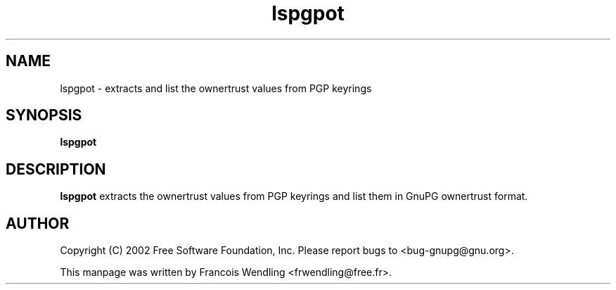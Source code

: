 .TH "lspgpot" 1 "December 2005" 

.SH NAME
lspgpot \- extracts and list the ownertrust values from PGP keyrings

.SH SYNOPSIS
.B lspgpot

.SH DESCRIPTION
.B lspgpot
extracts the ownertrust values from PGP keyrings and list them in
GnuPG ownertrust format.

.SH AUTHOR
Copyright (C) 2002 Free Software Foundation, Inc. Please report bugs to
<bug-gnupg@gnu.org>.

This manpage was written by Francois Wendling <frwendling@free.fr>.
